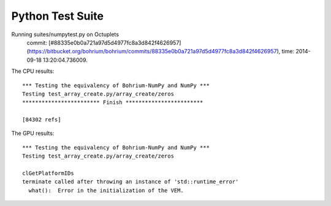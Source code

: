 
Python Test Suite
=================

Running suites/numpytest.py on Octuplets
    commit: [#88335e0b0a721a97d5d4977fc8a3d842f4626957](https://bitbucket.org/bohrium/bohrium/commits/88335e0b0a721a97d5d4977fc8a3d842f4626957),
    time: 2014-09-18 13:20:04.736009.

The CPU results::

  *** Testing the equivalency of Bohrium-NumPy and NumPy ***
  Testing test_array_create.py/array_create/zeros
  ************************ Finish ************************
  
  [84302 refs]
  
The GPU results::

  *** Testing the equivalency of Bohrium-NumPy and NumPy ***
  Testing test_array_create.py/array_create/zeros
  
  clGetPlatformIDs
  terminate called after throwing an instance of 'std::runtime_error'
    what():  Error in the initialization of the VEM.
  
  

